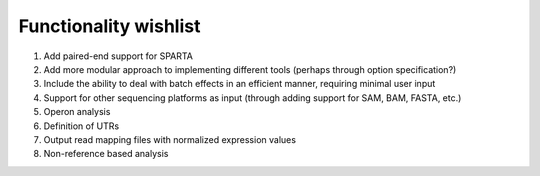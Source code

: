 .. _wishlist:

Functionality wishlist
----------------------

#. Add paired-end support for SPARTA

#. Add more modular approach to implementing different tools (perhaps through option specification?)

#. Include the ability to deal with batch effects in an efficient manner, requiring minimal user input

#. Support for other sequencing platforms as input (through adding support for SAM, BAM, FASTA, etc.)

#. Operon analysis

#. Definition of UTRs

#. Output read mapping files with normalized expression values

#. Non-reference based analysis
